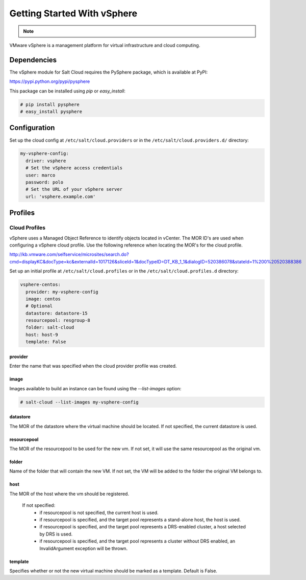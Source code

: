 ============================
Getting Started With vSphere
============================

.. note::

    .. deprecated:: Carbon

        The :py:func:`vsphere <salt.cloud.clouds.vsphere>` cloud driver has been
        deprecated in favor of the :py:func:`vmware <salt.cloud.clouds.vmware>`
        cloud driver and will be removed in Salt Carbon. Please refer to
        :doc:`Getting started with VMware </topics/cloud/vmware>` instead to get
        started with the configuration.

VMware vSphere is a management platform for virtual infrastructure and cloud
computing.


Dependencies
============
The vSphere module for Salt Cloud requires the PySphere package, which is
available at PyPI:

https://pypi.python.org/pypi/pysphere

This package can be installed using `pip` or `easy_install`:

.. code-block:: bash

  # pip install pysphere
  # easy_install pysphere


Configuration
=============
Set up the cloud config at ``/etc/salt/cloud.providers`` or in the
``/etc/salt/cloud.providers.d/`` directory:

.. code-block:: yaml

    my-vsphere-config:
      driver: vsphere
      # Set the vSphere access credentials
      user: marco
      password: polo
      # Set the URL of your vSphere server
      url: 'vsphere.example.com'


Profiles
========

Cloud Profiles
~~~~~~~~~~~~~~
vSphere uses a Managed Object Reference to identify objects located in vCenter.
The MOR ID's are used when configuring a vSphere cloud profile. Use the
following reference when locating the MOR's for the cloud profile.

http://kb.vmware.com/selfservice/microsites/search.do?cmd=displayKC&docType=kc&externalId=1017126&sliceId=1&docTypeID=DT_KB_1_1&dialogID=520386078&stateId=1%200%20520388386

Set up an initial profile at ``/etc/salt/cloud.profiles`` or in the
``/etc/salt/cloud.profiles.d`` directory:

.. code-block:: yaml

    vsphere-centos:
      provider: my-vsphere-config
      image: centos
      # Optional
      datastore: datastore-15
      resourcepool: resgroup-8
      folder: salt-cloud
      host: host-9
      template: False


provider
--------
Enter the name that was specified when the cloud provider profile was created.

image
-----
Images available to build an instance can be found using the `--list-images`
option:

.. code-block:: bash

    # salt-cloud --list-images my-vsphere-config

datastore
---------
The MOR of the datastore where the virtual machine should be located. If not
specified, the current datastore is used.

resourcepool
------------
The MOR of the resourcepool to be used for the new vm. If not set, it will use
the same resourcepool as the original vm.

folder
------
Name of the folder that will contain the new VM. If not set, the VM will be
added to the folder the original VM belongs to.

host
----
The MOR of the host where the vm should be registered.

  If not specified:
    * if resourcepool is not specified, the current host is used.
    * if resourcepool is specified, and the target pool represents a
      stand-alone host, the host is used.
    * if resourcepool is specified, and the target pool represents a
      DRS-enabled cluster, a host selected by DRS is used.
    * if resourcepool is specified, and the target pool represents a
      cluster without DRS enabled, an InvalidArgument exception will be thrown.

template
--------
Specifies whether or not the new virtual machine should be marked as a
template. Default is False.
